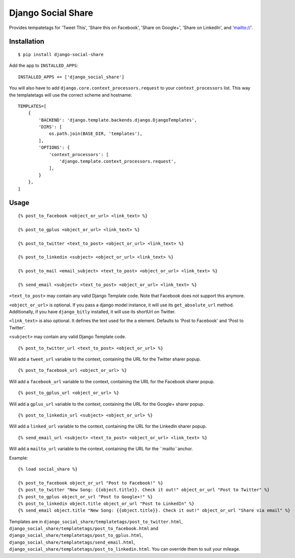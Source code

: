 Django Social Share
======================================

.. image:: https://travis-ci.org/fcurella/django-social-share.svg?branch=master
    :target: https://travis-ci.org/fcurella/django-social-share

.. image:: https://coveralls.io/repos/github/fcurella/django-social-share/badge.svg?branch=master
    :target: https://coveralls.io/github/fcurella/django-social-share?branch=master

Provides tempatetags for 'Tweet This', 'Share this on Facebook', 'Share on Google+', 'Share on LinkedIn', and 'mailto://'.

Installation
-------------

::

    $ pip install django-social-share

Add the app to ``INSTALLED_APPS``::

    INSTALLED_APPS += ['django_social_share']

You will also have to add ``django.core.context_processors.request`` to your ``context_processors`` list. This way the templatetags will use the correct scheme and hostname::

    TEMPLATES=[
        {
            'BACKEND': 'django.template.backends.django.DjangoTemplates',
            'DIRS': [
                os.path.join(BASE_DIR, 'templates'),
            ],
            'OPTIONS': {
                'context_processors': [
                    'django.template.context_processors.request',
                ],
            }
        },
    ]

Usage
-----
::

  {% post_to_facebook <object_or_url> <link_text> %}

  {% post_to_gplus <object_or_url> <link_text> %}

  {% post_to_twitter <text_to_post> <object_or_url> <link_text> %}

  {% post_to_linkedin <subject> <object_or_url> <link_text> %}

  {% post_to_mail <email_subject> <text_to_post> <object_or_url> <link_text> %}

  {% send_email <subject> <text_to_post> <object_or_url> <link_text> %}

``<text_to_post>`` may contain any valid Django Template code. Note that Facebook does not support this anymore.

``<object_or_url>`` is optional. If you pass a django model instance, it will use its ``get_absolute_url`` method. Additionally, if you have ``django_bitly`` installed, it will use its shortUrl on Twitter.

``<link_text>`` is also optional. It defines the text used for the ``a`` element. Defaults to 'Post to Facebook' and 'Post to Twitter'.

``<subject>`` may contain any valid Django Template code.

::

  {% post_to_twitter_url <text_to_post> <object_or_url> %}

Will add a ``tweet_url`` variable to the context, containing the URL for the Twitter sharer popup.

::

  {% post_to_facebook_url <object_or_url> %}

Will add a ``facebook_url`` variable to the context, containing the URL for the Facebook sharer popup.

::

  {% post_to_gplus_url <object_or_url> %}

Will add a ``gplus_url`` variable to the context, containing the URL for the Google+ sharer popup.

::

  {% post_to_linkedin_url <subject> <object_or_url> %}

Will add a ``linked_url`` variable to the context, containing the URL for the LinkedIn sharer popup.

::

  {% send_email_url <subject> <text_to_post> <object_or_url> <link_text> %}

Will add a ``mailto_url`` variable to the context, containing the URL for the ``mailto``anchor.

Example::

  {% load social_share %}

  {% post_to_facebook object_or_url "Post to Facebook!" %}
  {% post_to_twitter "New Song: {{object.title}}. Check it out!" object_or_url "Post to Twitter" %}
  {% post_to_gplus object_or_url "Post to Google+!" %}
  {% post_to_linkedin object.title object_or_url "Post to LinkedIn" %}
  {% send_email object.title "New Song: {{object.title}}. Check it out!" object_or_url "Share via email" %}

Templates are in ``django_social_share/templatetags/post_to_twitter.html``, ``django_social_share/templatetags/post_to_facebook.html`` and ``django_social_share/templatetags/post_to_gplus.html``, ``django_social_share/templatetags/send_email.html``, ``django_social_share/templatetags/post_to_linkedin.html``. You can override them to suit your mileage.


